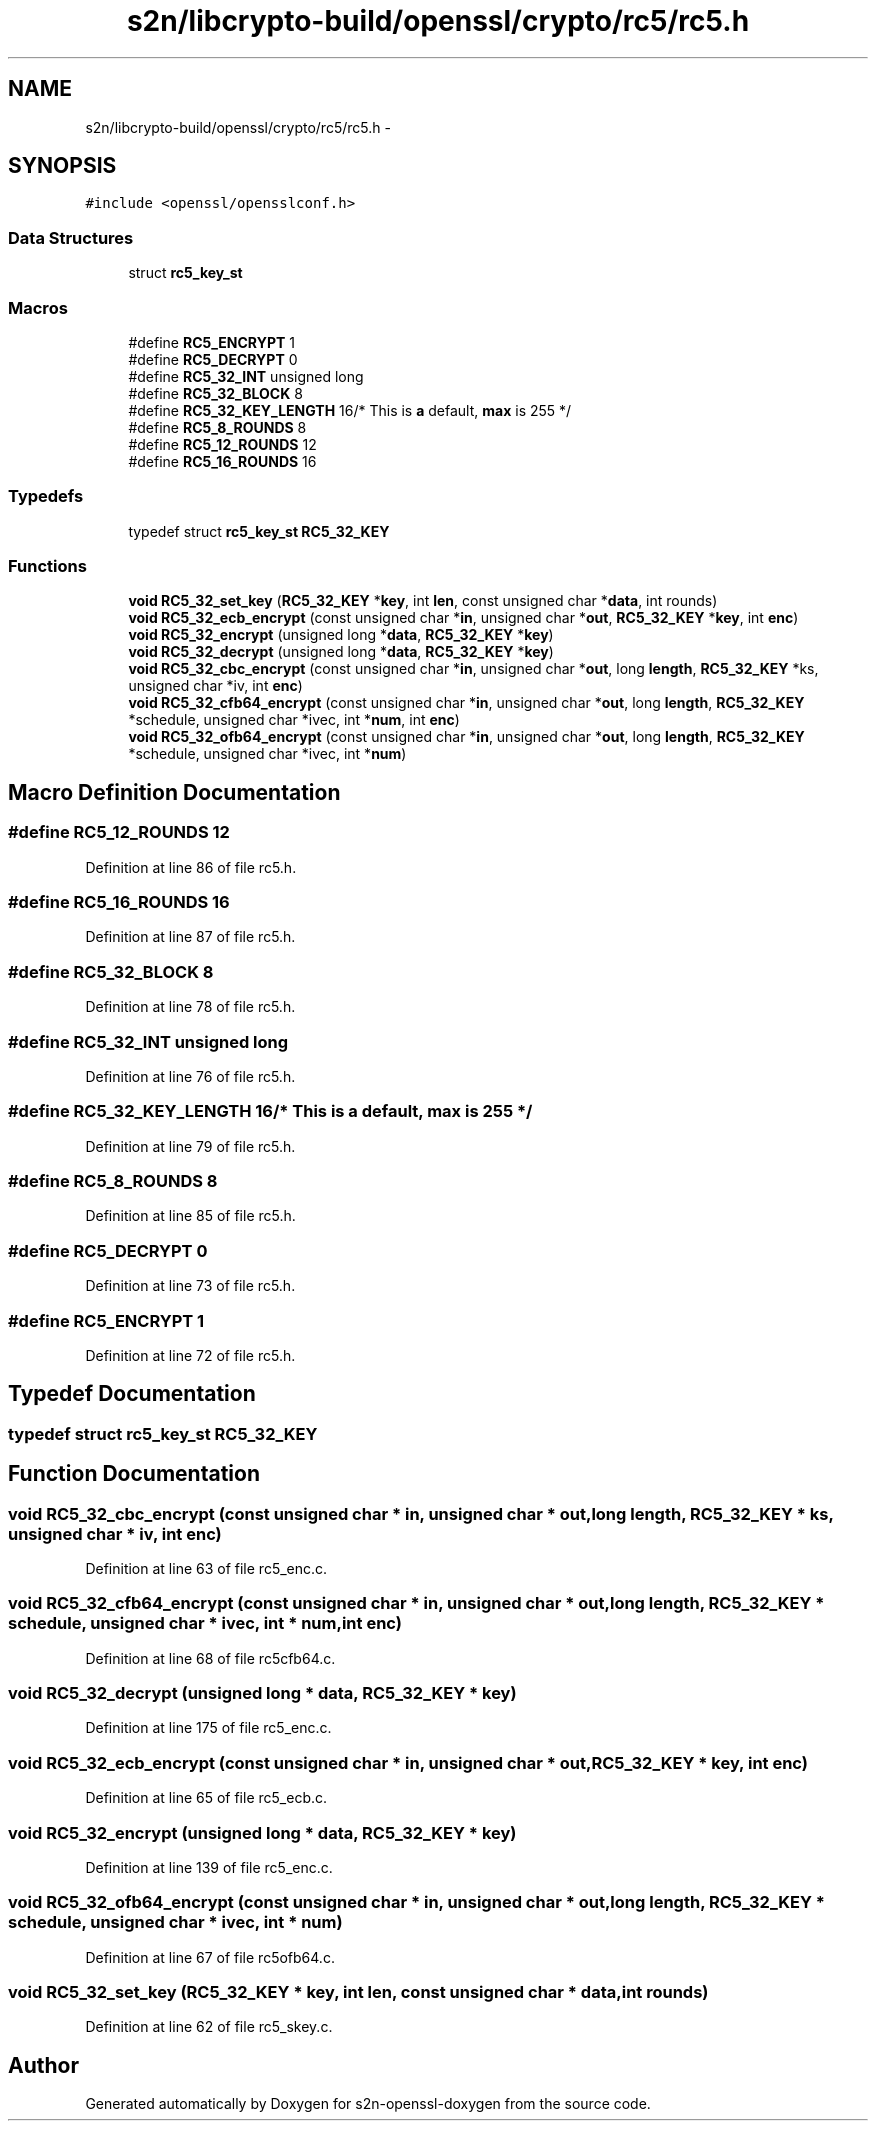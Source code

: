 .TH "s2n/libcrypto-build/openssl/crypto/rc5/rc5.h" 3 "Thu Jun 30 2016" "s2n-openssl-doxygen" \" -*- nroff -*-
.ad l
.nh
.SH NAME
s2n/libcrypto-build/openssl/crypto/rc5/rc5.h \- 
.SH SYNOPSIS
.br
.PP
\fC#include <openssl/opensslconf\&.h>\fP
.br

.SS "Data Structures"

.in +1c
.ti -1c
.RI "struct \fBrc5_key_st\fP"
.br
.in -1c
.SS "Macros"

.in +1c
.ti -1c
.RI "#define \fBRC5_ENCRYPT\fP   1"
.br
.ti -1c
.RI "#define \fBRC5_DECRYPT\fP   0"
.br
.ti -1c
.RI "#define \fBRC5_32_INT\fP   unsigned long"
.br
.ti -1c
.RI "#define \fBRC5_32_BLOCK\fP   8"
.br
.ti -1c
.RI "#define \fBRC5_32_KEY_LENGTH\fP   16/* This is \fBa\fP default, \fBmax\fP is 255 */"
.br
.ti -1c
.RI "#define \fBRC5_8_ROUNDS\fP   8"
.br
.ti -1c
.RI "#define \fBRC5_12_ROUNDS\fP   12"
.br
.ti -1c
.RI "#define \fBRC5_16_ROUNDS\fP   16"
.br
.in -1c
.SS "Typedefs"

.in +1c
.ti -1c
.RI "typedef struct \fBrc5_key_st\fP \fBRC5_32_KEY\fP"
.br
.in -1c
.SS "Functions"

.in +1c
.ti -1c
.RI "\fBvoid\fP \fBRC5_32_set_key\fP (\fBRC5_32_KEY\fP *\fBkey\fP, int \fBlen\fP, const unsigned char *\fBdata\fP, int rounds)"
.br
.ti -1c
.RI "\fBvoid\fP \fBRC5_32_ecb_encrypt\fP (const unsigned char *\fBin\fP, unsigned char *\fBout\fP, \fBRC5_32_KEY\fP *\fBkey\fP, int \fBenc\fP)"
.br
.ti -1c
.RI "\fBvoid\fP \fBRC5_32_encrypt\fP (unsigned long *\fBdata\fP, \fBRC5_32_KEY\fP *\fBkey\fP)"
.br
.ti -1c
.RI "\fBvoid\fP \fBRC5_32_decrypt\fP (unsigned long *\fBdata\fP, \fBRC5_32_KEY\fP *\fBkey\fP)"
.br
.ti -1c
.RI "\fBvoid\fP \fBRC5_32_cbc_encrypt\fP (const unsigned char *\fBin\fP, unsigned char *\fBout\fP, long \fBlength\fP, \fBRC5_32_KEY\fP *ks, unsigned char *iv, int \fBenc\fP)"
.br
.ti -1c
.RI "\fBvoid\fP \fBRC5_32_cfb64_encrypt\fP (const unsigned char *\fBin\fP, unsigned char *\fBout\fP, long \fBlength\fP, \fBRC5_32_KEY\fP *schedule, unsigned char *ivec, int *\fBnum\fP, int \fBenc\fP)"
.br
.ti -1c
.RI "\fBvoid\fP \fBRC5_32_ofb64_encrypt\fP (const unsigned char *\fBin\fP, unsigned char *\fBout\fP, long \fBlength\fP, \fBRC5_32_KEY\fP *schedule, unsigned char *ivec, int *\fBnum\fP)"
.br
.in -1c
.SH "Macro Definition Documentation"
.PP 
.SS "#define RC5_12_ROUNDS   12"

.PP
Definition at line 86 of file rc5\&.h\&.
.SS "#define RC5_16_ROUNDS   16"

.PP
Definition at line 87 of file rc5\&.h\&.
.SS "#define RC5_32_BLOCK   8"

.PP
Definition at line 78 of file rc5\&.h\&.
.SS "#define RC5_32_INT   unsigned long"

.PP
Definition at line 76 of file rc5\&.h\&.
.SS "#define RC5_32_KEY_LENGTH   16/* This is \fBa\fP default, \fBmax\fP is 255 */"

.PP
Definition at line 79 of file rc5\&.h\&.
.SS "#define RC5_8_ROUNDS   8"

.PP
Definition at line 85 of file rc5\&.h\&.
.SS "#define RC5_DECRYPT   0"

.PP
Definition at line 73 of file rc5\&.h\&.
.SS "#define RC5_ENCRYPT   1"

.PP
Definition at line 72 of file rc5\&.h\&.
.SH "Typedef Documentation"
.PP 
.SS "typedef struct \fBrc5_key_st\fP  \fBRC5_32_KEY\fP"

.SH "Function Documentation"
.PP 
.SS "\fBvoid\fP RC5_32_cbc_encrypt (const unsigned char * in, unsigned char * out, long length, \fBRC5_32_KEY\fP * ks, unsigned char * iv, int enc)"

.PP
Definition at line 63 of file rc5_enc\&.c\&.
.SS "\fBvoid\fP RC5_32_cfb64_encrypt (const unsigned char * in, unsigned char * out, long length, \fBRC5_32_KEY\fP * schedule, unsigned char * ivec, int * num, int enc)"

.PP
Definition at line 68 of file rc5cfb64\&.c\&.
.SS "\fBvoid\fP RC5_32_decrypt (unsigned long * data, \fBRC5_32_KEY\fP * key)"

.PP
Definition at line 175 of file rc5_enc\&.c\&.
.SS "\fBvoid\fP RC5_32_ecb_encrypt (const unsigned char * in, unsigned char * out, \fBRC5_32_KEY\fP * key, int enc)"

.PP
Definition at line 65 of file rc5_ecb\&.c\&.
.SS "\fBvoid\fP RC5_32_encrypt (unsigned long * data, \fBRC5_32_KEY\fP * key)"

.PP
Definition at line 139 of file rc5_enc\&.c\&.
.SS "\fBvoid\fP RC5_32_ofb64_encrypt (const unsigned char * in, unsigned char * out, long length, \fBRC5_32_KEY\fP * schedule, unsigned char * ivec, int * num)"

.PP
Definition at line 67 of file rc5ofb64\&.c\&.
.SS "\fBvoid\fP RC5_32_set_key (\fBRC5_32_KEY\fP * key, int len, const unsigned char * data, int rounds)"

.PP
Definition at line 62 of file rc5_skey\&.c\&.
.SH "Author"
.PP 
Generated automatically by Doxygen for s2n-openssl-doxygen from the source code\&.
